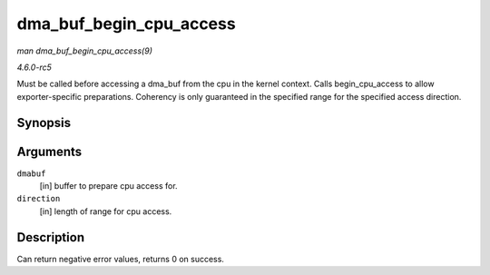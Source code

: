 .. -*- coding: utf-8; mode: rst -*-

.. _API-dma-buf-begin-cpu-access:

========================
dma_buf_begin_cpu_access
========================

*man dma_buf_begin_cpu_access(9)*

*4.6.0-rc5*

Must be called before accessing a dma_buf from the cpu in the kernel
context. Calls begin_cpu_access to allow exporter-specific
preparations. Coherency is only guaranteed in the specified range for
the specified access direction.


Synopsis
========

.. c:function:: int dma_buf_begin_cpu_access( struct dma_buf * dmabuf, enum dma_data_direction direction )

Arguments
=========

``dmabuf``
    [in] buffer to prepare cpu access for.

``direction``
    [in] length of range for cpu access.


Description
===========

Can return negative error values, returns 0 on success.


.. ------------------------------------------------------------------------------
.. This file was automatically converted from DocBook-XML with the dbxml
.. library (https://github.com/return42/sphkerneldoc). The origin XML comes
.. from the linux kernel, refer to:
..
.. * https://github.com/torvalds/linux/tree/master/Documentation/DocBook
.. ------------------------------------------------------------------------------
